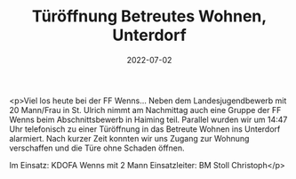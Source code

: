 #+TITLE: Türöffnung Betreutes Wohnen, Unterdorf
#+DATE: 2022-07-02
#+FACEBOOK_URL: https://facebook.com/ffwenns/posts/7772681189473605

<p>Viel los heute bei der FF Wenns... Neben dem Landesjugendbewerb mit 20 Mann/Frau in St. Ulrich nimmt am Nachmittag auch eine Gruppe der FF Wenns beim Abschnittsbewerb in Haiming teil. Parallel wurden wir um 14:47 Uhr telefonisch zu einer Türöffnung in das Betreute Wohnen ins Unterdorf alarmiert. Nach kurzer Zeit konnten wir uns Zugang zur Wohnung verschaffen und die Türe ohne Schaden öffnen.

Im Einsatz:
KDOFA Wenns mit 2 Mann
Einsatzleiter: BM Stoll Christoph</p>
